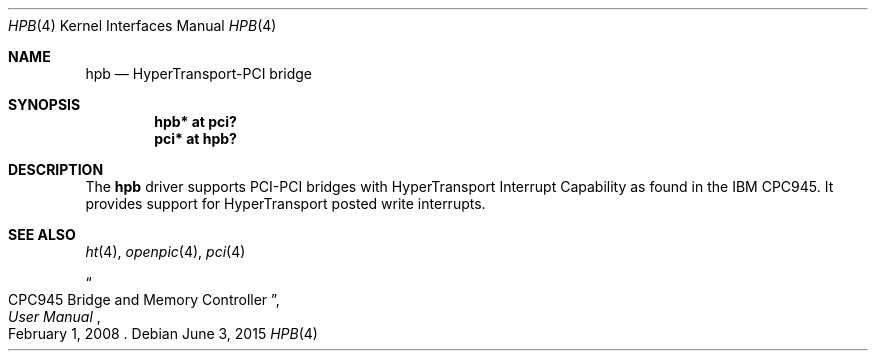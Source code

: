 .\"	$OpenBSD: hpb.4,v 1.2 2015/06/03 15:43:55 mpi Exp $
.\"
.\" Copyright (c) 2015 Martin Pieuchot <mpi@openbsd.org>
.\"
.\" Permission to use, copy, modify, and distribute this software for any
.\" purpose with or without fee is hereby granted, provided that the above
.\" copyright notice and this permission notice appear in all copies.
.\"
.\" THE SOFTWARE IS PROVIDED "AS IS" AND THE AUTHOR DISCLAIMS ALL WARRANTIES
.\" WITH REGARD TO THIS SOFTWARE INCLUDING ALL IMPLIED WARRANTIES OF
.\" MERCHANTABILITY AND FITNESS. IN NO EVENT SHALL THE AUTHOR BE LIABLE FOR
.\" ANY SPECIAL, DIRECT, INDIRECT, OR CONSEQUENTIAL DAMAGES OR ANY DAMAGES
.\" WHATSOEVER RESULTING FROM LOSS OF USE, DATA OR PROFITS, WHETHER IN AN
.\" ACTION OF CONTRACT, NEGLIGENCE OR OTHER TORTIOUS ACTION, ARISING OUT OF
.\" OR IN CONNECTION WITH THE USE OR PERFORMANCE OF THIS SOFTWARE.
.\"
.Dd $Mdocdate: June 3 2015 $
.Dt HPB 4
.Os
.Sh NAME
.Nm hpb
.Nd HyperTransport-PCI bridge
.Sh SYNOPSIS
.Cd "hpb* at pci?"
.Cd "pci* at hpb?"
.Sh DESCRIPTION
The
.Nm
driver supports PCI-PCI bridges with HyperTransport Interrupt Capability
as found in the IBM CPC945.
It provides support for HyperTransport posted write interrupts.
.Sh SEE ALSO
.Xr ht 4 ,
.Xr openpic 4 ,
.Xr pci 4
.Rs
.%T CPC945 Bridge and Memory Controller
.%B User Manual
.%D February 1, 2008
.Re
